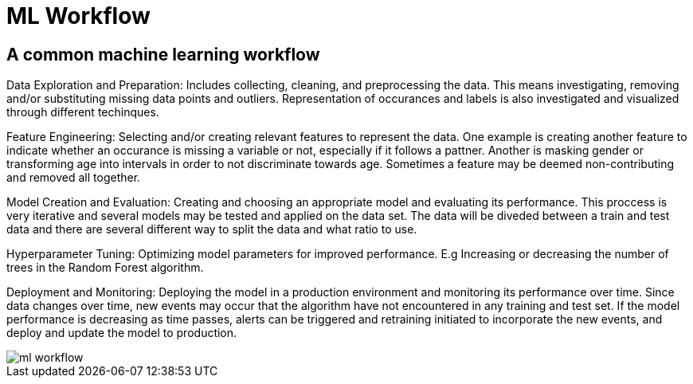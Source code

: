 = ML Workflow

== A common machine learning workflow

Data Exploration and Preparation: Includes collecting, cleaning, and preprocessing the data. This means investigating, removing and/or substituting missing data points and outliers. Representation of occurances and labels is also investigated and visualized through different techinques.

Feature Engineering: Selecting and/or creating relevant features to represent the data. One example is creating another feature to indicate whether an occurance is missing a variable or not, especially if it follows a pattner. Another is masking gender or transforming age into intervals in order to not discriminate towards age. Sometimes a feature may be deemed non-contributing and removed all together. 

Model Creation and Evaluation: Creating and choosing an appropriate model and evaluating its performance. This proccess is very iterative and several models may be tested and applied on the data set. The data will be diveded between a train and test data and there are several different way to split the data and what ratio to use.

Hyperparameter Tuning: Optimizing model parameters for improved performance. E.g Increasing or decreasing the number of trees in the Random Forest algorithm.

Deployment and Monitoring: Deploying the model in a production environment and monitoring its performance over time. Since data changes over time, new events may occur that the algorithm have not encountered in any training and test set. If the model performance is decreasing as time passes, alerts can be triggered and retraining initiated to incorporate the new events, and deploy and update the model to production. 

image::ml-workflow.png[align="center"]
